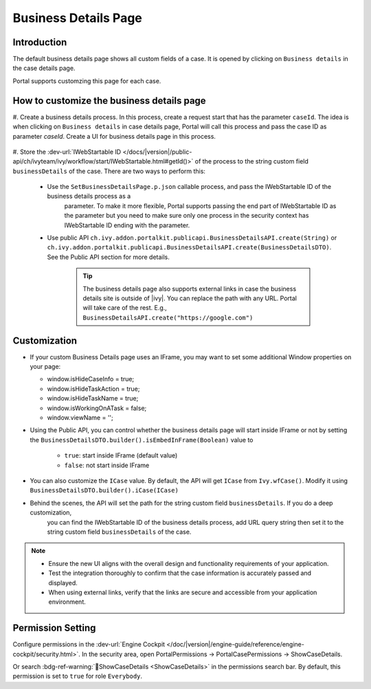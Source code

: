 .. _customization-businessdetailspage:

Business Details Page
=====================

.. _customization-additionalcasedetailspage.introduction:

Introduction
------------

The default business details page shows all custom fields of a case. It is opened
by clicking on ``Business details`` in the case details page.

Portal supports customzing this page for each case.

.. _customization-additionalcasedetailspage.customization:

How to customize the business details page
------------------------------------------

#. Create a business details process. In this process, create a request start that has the parameter ``caseId``. The idea is when clicking on ``Business details`` in case details page,
Portal will call this process and pass the case ID as parameter `caseId`. Create a UI for business details page in this process.


   |customization-business-details-page-start-request|

#. Store the :dev-url:`IWebStartable ID </docs/|version|/public-api/ch/ivyteam/ivy/workflow/start/IWebStartable.html#getId()>` 
of the process to the string custom field ``businessDetails`` of the case. There are two ways to perform this:
   
   * Use the ``SetBusinessDetailsPage.p.json`` callable process, and pass the IWebStartable ID of the business details process as a 
      parameter. To make it more flexible, Portal supports passing the end part of IWebStartable ID as the parameter 
      but you need to make sure only one process in the security context has IWebStartable ID ending with the parameter.

      |set-business-details-page-callable-process|

   * Use public API ``ch.ivy.addon.portalkit.publicapi.BusinessDetailsAPI.create(String)`` or ``ch.ivy.addon.portalkit.publicapi.BusinessDetailsAPI.create(BusinessDetailsDTO)``. See the Public API section for more details.

      |customize-business-details-with-public-api|

      .. tip:: 
         The business details page also supports external links in case the business details site is outside of |ivy|.
         You can replace the path with any URL. Portal will take care of the rest. E.g., ``BusinessDetailsAPI.create("https://google.com")``

Customization
-------------
-  If your custom Business Details page uses an IFrame, you may want to set some additional
   Window properties on your page: 

   - window.isHideCaseInfo = true;
   - window.isHideTaskAction = true;
   - window.isHideTaskName = true;
   - window.isWorkingOnATask = false;
   - window.viewName = '';

   |customization-business-details-page-iframe|

-  Using the Public API, you can control whether the business details page will start inside IFrame or not by setting the ``BusinessDetailsDTO.builder().isEmbedInFrame(Boolean)`` value to 
   
   	- ``true``: start inside IFrame (default value)
   	- ``false``: not start inside IFrame

-  You can also customize the ``ICase`` value. By default, the API will get ``ICase`` from ``Ivy.wfCase()``. Modify it using ``BusinessDetailsDTO.builder().iCase(ICase)``

   |start-business-details-page-iframe|

- Behind the scenes, the API will set the path for the string custom field ``businessDetails``. If you do a deep customization, 
   you can find the IWebStartable ID of the business details process, add URL query string then set it to the string custom 
   field ``businessDetails`` of the case.

.. note::

   - Ensure the new UI aligns with the overall design and functionality requirements of your application.

   - Test the integration thoroughly to confirm that the case information is accurately passed and displayed.

   - When using external links, verify that the links are secure and accessible from your application environment.

Permission Setting
------------------

Configure permissions in the :dev-url:`Engine Cockpit
</doc/|version|/engine-guide/reference/engine-cockpit/security.html>`. In the security area, open PortalPermissions -> PortalCasePermissions -> ShowCaseDetails.

Or search :bdg-ref-warning:`🔑ShowCaseDetails <ShowCaseDetails>` in the permissions search bar. By default, this permission is set to ``true`` for role ``Everybody``.


.. |start-business-details-page-iframe| image:: images/business-details-page/start-business-details-page-iframe.png
.. |customization-business-details-page-iframe| image:: images/business-details-page/customization-business-details-page-iframe.png
.. |set-business-details-page-callable-process| image:: images/business-details-page/set-business-details-page-callable-process.png
.. |customize-business-details-with-public-api| image:: images/business-details-page/customize-business-details-with-public-api.png
.. |customization-business-details-page-start-request| image:: images/business-details-page/customization-business-details-page-start-request.png